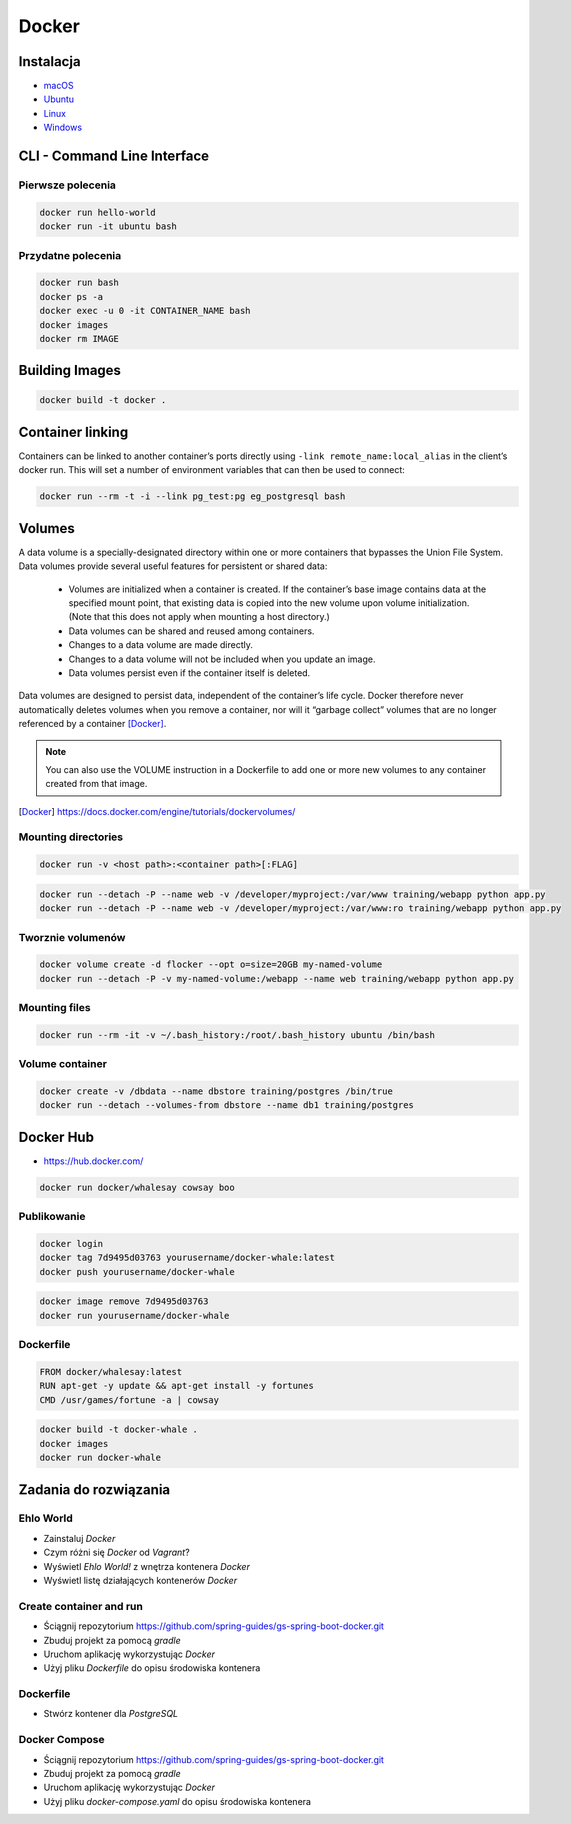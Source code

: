 Docker
======

Instalacja
----------

- `macOS <https://docs.docker.com/docker-for-mac/install/>`_
- `Ubuntu <https://docs.docker.com/engine/getstarted/linux_install_help/>`_
- `Linux <https://docs.docker.com/engine/installation/>`_
- `Windows <https://docs.docker.com/docker-for-windows/>`_

CLI - Command Line Interface
----------------------------

Pierwsze polecenia
^^^^^^^^^^^^^^^^^^

.. code-block:: sh

    docker run hello-world
    docker run -it ubuntu bash

Przydatne polecenia
^^^^^^^^^^^^^^^^^^^

.. code-block:: sh

    docker run bash
    docker ps -a
    docker exec -u 0 -it CONTAINER_NAME bash
    docker images
    docker rm IMAGE


Building Images
---------------

.. code-block:: sh

    docker build -t docker .

Container linking
-----------------
Containers can be linked to another container’s ports directly using ``-link remote_name:local_alias`` in the client’s docker run. This will set a number of environment variables that can then be used to connect:

.. code-block:: sh

    docker run --rm -t -i --link pg_test:pg eg_postgresql bash

Volumes
-------
A data volume is a specially-designated directory within one or more containers that bypasses the Union File System. Data volumes provide several useful features for persistent or shared data:

    - Volumes are initialized when a container is created. If the container’s base image contains data at the specified mount point, that existing data is copied into the new volume upon volume initialization. (Note that this does not apply when mounting a host directory.)
    - Data volumes can be shared and reused among containers.
    - Changes to a data volume are made directly.
    - Changes to a data volume will not be included when you update an image.
    - Data volumes persist even if the container itself is deleted.

Data volumes are designed to persist data, independent of the container’s life cycle. Docker therefore never automatically deletes volumes when you remove a container, nor will it “garbage collect” volumes that are no longer referenced by a container [Docker]_.

.. note:: You can also use the VOLUME instruction in a Dockerfile to add one or more new volumes to any container created from that image.

.. [Docker] https://docs.docker.com/engine/tutorials/dockervolumes/

Mounting directories
^^^^^^^^^^^^^^^^^^^^
.. code-block:: sh

    docker run -v <host path>:<container path>[:FLAG]

.. code-block:: sh


    docker run --detach -P --name web -v /developer/myproject:/var/www training/webapp python app.py
    docker run --detach -P --name web -v /developer/myproject:/var/www:ro training/webapp python app.py

Tworznie volumenów
^^^^^^^^^^^^^^^^^^
.. code-block:: sh

    docker volume create -d flocker --opt o=size=20GB my-named-volume
    docker run --detach -P -v my-named-volume:/webapp --name web training/webapp python app.py

Mounting files
^^^^^^^^^^^^^^
.. code-block:: sh

    docker run --rm -it -v ~/.bash_history:/root/.bash_history ubuntu /bin/bash

Volume container
^^^^^^^^^^^^^^^^
.. code-block:: sh

    docker create -v /dbdata --name dbstore training/postgres /bin/true
    docker run --detach --volumes-from dbstore --name db1 training/postgres

Docker Hub
----------
- https://hub.docker.com/

.. code-block:: sh

    docker run docker/whalesay cowsay boo

Publikowanie
^^^^^^^^^^^^

.. code-block:: sh

   docker login
   docker tag 7d9495d03763 yourusername/docker-whale:latest
   docker push yourusername/docker-whale

.. code-block:: sh

    docker image remove 7d9495d03763
    docker run yourusername/docker-whale

Dockerfile
^^^^^^^^^^

.. code-block:: dockerfile

    FROM docker/whalesay:latest
    RUN apt-get -y update && apt-get install -y fortunes
    CMD /usr/games/fortune -a | cowsay

.. code-block:: sh

    docker build -t docker-whale .
    docker images
    docker run docker-whale


Zadania do rozwiązania
----------------------

Ehlo World
^^^^^^^^^^
- Zainstaluj `Docker`
- Czym różni się `Docker` od `Vagrant`?
- Wyświetl `Ehlo World!` z wnętrza kontenera `Docker`
- Wyświetl listę działających kontenerów `Docker`

.. toggle-code-block:: rst
    :label: Pokaż rozwiązanie

    $ apt-get install docker.io

    - `Vagrant` virtualizes Operating System, `Docker` run inside containers on host machine
    - `Docker` uses `Linux` kernel to run and cannot be used on either `Windows` or `OS X`
    - However there's a way to run a virtual machine with `Linux` on `Docker` containers on it (this is how ``boot2docker`` works)

    $ docker run echo 'Ehlo World!'
    $ docker ps

Create container and run
^^^^^^^^^^^^^^^^^^^^^^^^
- Ściągnij repozytorium https://github.com/spring-guides/gs-spring-boot-docker.git
- Zbuduj projekt za pomocą `gradle`
- Uruchom aplikację wykorzystując `Docker`
- Użyj pliku `Dockerfile` do opisu środowiska kontenera

.. toggle-code-block:: sh
    :label: Pokaż rozwiązanie

    git clone https://github.com/spring-guides/gs-spring-boot-docker.git
    cd gs-spring-boot-docker
    gradle build

Dockerfile
^^^^^^^^^^
- Stwórz kontener dla `PostgreSQL`

.. toggle-code-block:: dockerfile
    :label: Pokaż przykładowy ``Dockerfile``

    #
    # example Dockerfile for https://docs.docker.com/examples/postgresql_service/
    #

    FROM ubuntu
    MAINTAINER SvenDowideit@docker.com

    # Add the PostgreSQL PGP key to verify their Debian packages.
    # It should be the same key as https://www.postgresql.org/media/keys/ACCC4CF8.asc
    RUN apt-key adv --keyserver hkp://p80.pool.sks-keyservers.net:80 --recv-keys B97B0AFCAA1A47F044F244A07FCC7D46ACCC4CF8

    # Add PostgreSQL's repository. It contains the most recent stable release
    #     of PostgreSQL, ``9.3``.
    RUN echo "deb http://apt.postgresql.org/pub/repos/apt/ precise-pgdg main" > /etc/apt/sources.list.d/pgdg.list

    # Install ``python-software-properties``, ``software-properties-common`` and PostgreSQL 9.3
    #  There are some warnings (in red) that show up during the build. You can hide
    #  them by prefixing each apt-get statement with DEBIAN_FRONTEND=noninteractive
    RUN apt-get update && apt-get install -y python-software-properties software-properties-common postgresql-9.3 postgresql-client-9.3 postgresql-contrib-9.3

    # Note: The official Debian and Ubuntu images automatically ``apt-get clean``
    # after each ``apt-get``

    # Run the rest of the commands as the ``postgres`` user created by the ``postgres-9.3`` package when it was ``apt-get installed``
    USER postgres

    # Create a PostgreSQL role named ``docker`` with ``docker`` as the password and
    # then create a database `docker` owned by the ``docker`` role.
    # Note: here we use ``&&\`` to run commands one after the other - the ``\``
    #       allows the RUN command to span multiple lines.
    RUN    /etc/init.d/postgresql start &&\
        psql --command "CREATE USER docker WITH SUPERUSER PASSWORD 'docker';" &&\
        createdb -O docker docker

    # Adjust PostgreSQL configuration so that remote connections to the
    # database are possible.
    RUN echo "host all  all    0.0.0.0/0  md5" >> /etc/postgresql/9.3/main/pg_hba.conf

    # And add ``listen_addresses`` to ``/etc/postgresql/9.3/main/postgresql.conf``
    RUN echo "listen_addresses='*'" >> /etc/postgresql/9.3/main/postgresql.conf

    # Expose the PostgreSQL port
    EXPOSE 5432

    # Add VOLUMEs to allow backup of config, logs and databases
    VOLUME  ["/etc/postgresql", "/var/log/postgresql", "/var/lib/postgresql"]

    # Set the default command to run when starting the container
    CMD ["/usr/lib/postgresql/9.3/bin/postgres", "-D", "/var/lib/postgresql/9.3/main", "-c", "config_file=/etc/postgresql/9.3/main/postgresql.conf"]


Docker Compose
^^^^^^^^^^^^^^
- Ściągnij repozytorium https://github.com/spring-guides/gs-spring-boot-docker.git
- Zbuduj projekt za pomocą `gradle`
- Uruchom aplikację wykorzystując `Docker`
- Użyj pliku `docker-compose.yaml` do opisu środowiska kontenera

.. toggle-code-block:: sh
    :label: Pokaż rozwiązanie

    git clone https://github.com/spring-guides/gs-spring-boot-docker.git
    cd gs-spring-boot-docker
    gradle build

